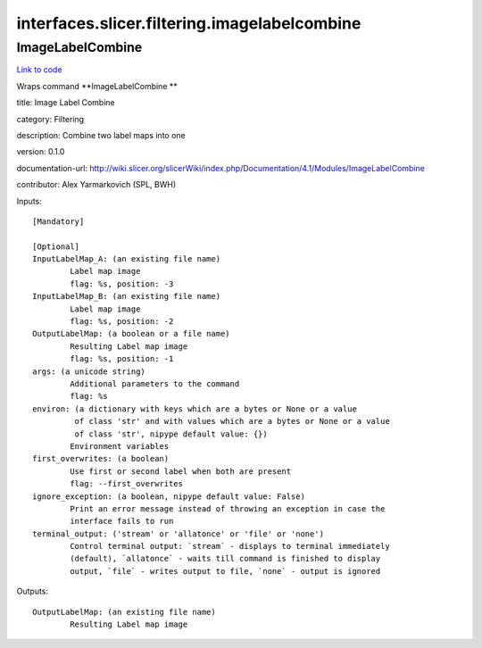 .. AUTO-GENERATED FILE -- DO NOT EDIT!

interfaces.slicer.filtering.imagelabelcombine
=============================================


.. _nipype.interfaces.slicer.filtering.imagelabelcombine.ImageLabelCombine:


.. index:: ImageLabelCombine

ImageLabelCombine
-----------------

`Link to code <http://github.com/nipy/nipype/tree/ec86b7476/nipype/interfaces/slicer/filtering/imagelabelcombine.py#L21>`__

Wraps command **ImageLabelCombine **

title: Image Label Combine

category: Filtering

description: Combine two label maps into one

version: 0.1.0

documentation-url: http://wiki.slicer.org/slicerWiki/index.php/Documentation/4.1/Modules/ImageLabelCombine

contributor: Alex Yarmarkovich (SPL, BWH)

Inputs::

        [Mandatory]

        [Optional]
        InputLabelMap_A: (an existing file name)
                Label map image
                flag: %s, position: -3
        InputLabelMap_B: (an existing file name)
                Label map image
                flag: %s, position: -2
        OutputLabelMap: (a boolean or a file name)
                Resulting Label map image
                flag: %s, position: -1
        args: (a unicode string)
                Additional parameters to the command
                flag: %s
        environ: (a dictionary with keys which are a bytes or None or a value
                 of class 'str' and with values which are a bytes or None or a value
                 of class 'str', nipype default value: {})
                Environment variables
        first_overwrites: (a boolean)
                Use first or second label when both are present
                flag: --first_overwrites
        ignore_exception: (a boolean, nipype default value: False)
                Print an error message instead of throwing an exception in case the
                interface fails to run
        terminal_output: ('stream' or 'allatonce' or 'file' or 'none')
                Control terminal output: `stream` - displays to terminal immediately
                (default), `allatonce` - waits till command is finished to display
                output, `file` - writes output to file, `none` - output is ignored

Outputs::

        OutputLabelMap: (an existing file name)
                Resulting Label map image

